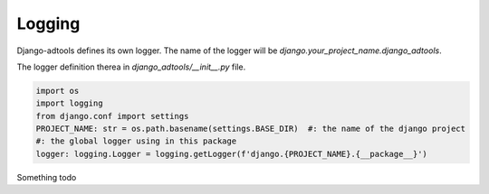Logging
=======
 .. automodule:: django_adtools
  :members: PROJECT_NAME, logger

Django-adtools defines its own logger. The name of the logger will be *django.your_project_name.django_adtools*.

The logger definition therea in *django_adtools/__init__.py* file.

.. code-block:: python

 import os
 import logging
 from django.conf import settings
 PROJECT_NAME: str = os.path.basename(settings.BASE_DIR)  #: the name of the django project
 #: the global logger using in this package
 logger: logging.Logger = logging.getLogger(f'django.{PROJECT_NAME}.{__package__}')

Something todo
